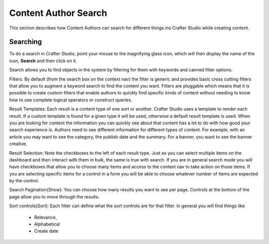 .. index:: Content Author Search

..  _content_authors_search:

=====================
Content Author Search
=====================

This section describes how Content Authors can search for different things ins Crafter Studio while creating content.

---------
Searching
---------

.. image:: /_static/images/page/page-toolbar-search.png
    :width: 50 %
    :align: center
    :alt: Content Author - Search

To do a search in Crafter Studio, point your mouse to the magnifying glass icon, which will then display the name of the icon, **Search** and then click on it.

.. image:: /_static/images/page/page-search.png
    :width: 95 %    
    :align: center
    :alt: Content Author - Page Search

Search allows you to find objects in the system by filtering for them with keywords and canned filter options.

Filters.  By default (from the search box on the context nav) the filter is generic and provides basic cross cutting filters that allow you to augment a keyword search to find the content you want.  Filters are pluggable which means that it is possible to create custom filters that enable authors to quickly find specific kinds of content without needing to know how to use complete logical operators or construct queries.

Result Templates: Each result is a content type of one sort or another.  Crafter Studio uses a template to render each result.  If a custom template is found for a given type it will be used, otherwise a default result template is used.  When you are looking for content the information you can quickly see about that content has a lot to do with how good your search experience is.  Authors need to see different information for different types of content.  For example, with an article you may want to see the category, the publish date and the summary.   For a banner, you want to see the banner creative.

Result Selection: Note the checkboxes to the left of each result type.  Just as you can select multiple items on the dashboard and then interact with them in bulk, the same is true with search.  If you are in general search mode you will have checkboxes that allow you to choose many items and access to the context nav to take action on those items.  If you are selecting specific items for a control in a form you will be able to choose whatever number of items are expected by the control.

Search Pagination(Show):  You can choose how many results you want to see per page.  Controls at the bottom of the page allow you to move through the results.

Sort controls(Sort):  Each filter can define what the sort controls are for that filter.  In general you will find things like

    * Relevance,

    * Alphabetical

    * Create date

